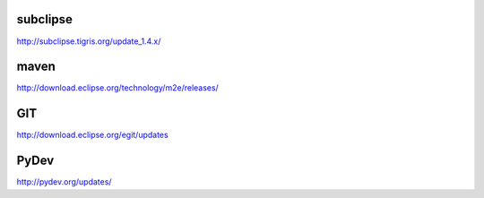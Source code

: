 subclipse
=========

http://subclipse.tigris.org/update_1.4.x/


maven
======

http://download.eclipse.org/technology/m2e/releases/


GIT
====

http://download.eclipse.org/egit/updates 


PyDev
=====

http://pydev.org/updates/
